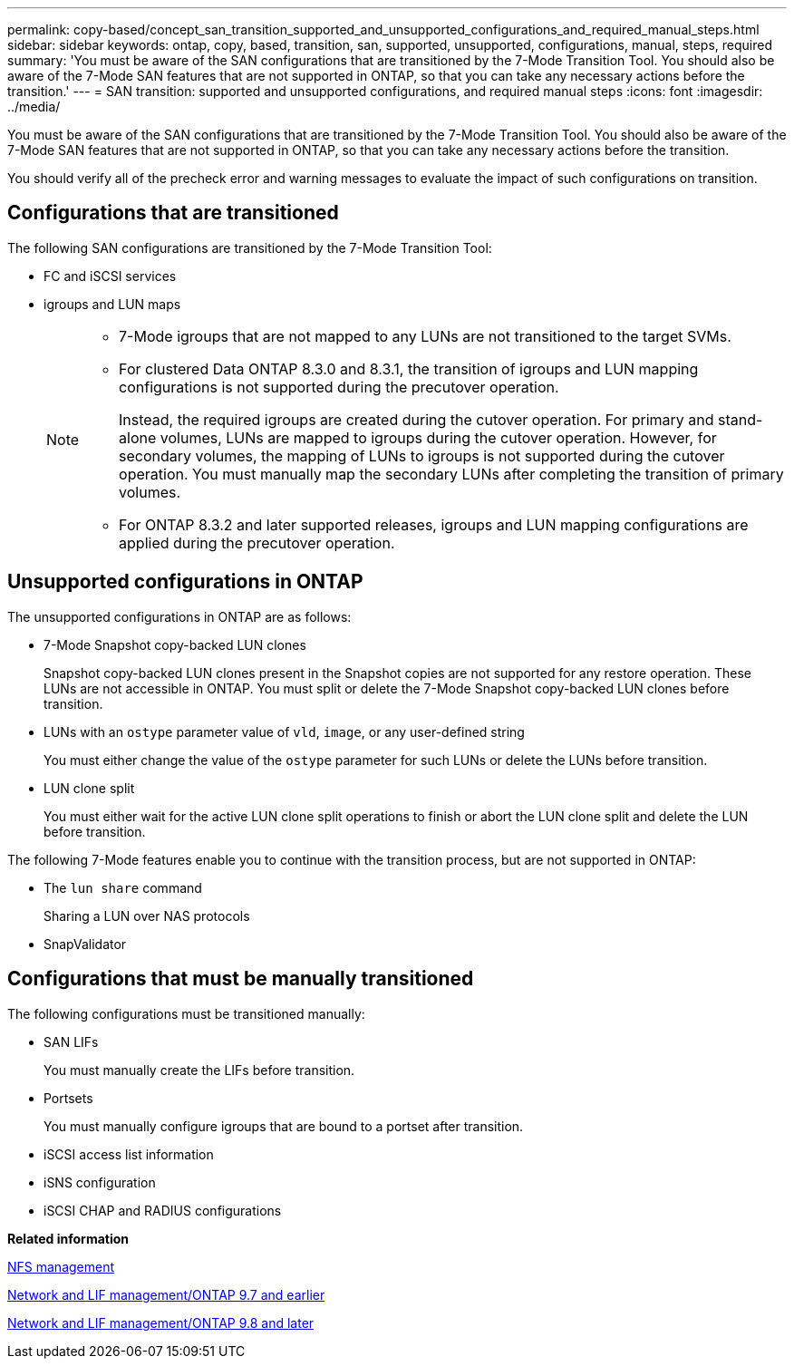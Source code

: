 ---
permalink: copy-based/concept_san_transition_supported_and_unsupported_configurations_and_required_manual_steps.html
sidebar: sidebar
keywords: ontap, copy, based, transition, san, supported, unsupported, configurations, manual, steps, required
summary: 'You must be aware of the SAN configurations that are transitioned by the 7-Mode Transition Tool. You should also be aware of the 7-Mode SAN features that are not supported in ONTAP, so that you can take any necessary actions before the transition.'
---
= SAN transition: supported and unsupported configurations, and required manual steps
:icons: font
:imagesdir: ../media/

//
//10-Jun-2021, added networking github repo link
//

[.lead]
You must be aware of the SAN configurations that are transitioned by the 7-Mode Transition Tool. You should also be aware of the 7-Mode SAN features that are not supported in ONTAP, so that you can take any necessary actions before the transition.

You should verify all of the precheck error and warning messages to evaluate the impact of such configurations on transition.

== Configurations that are transitioned

The following SAN configurations are transitioned by the 7-Mode Transition Tool:

* FC and iSCSI services
* igroups and LUN maps
+
[NOTE]
====
** 7-Mode igroups that are not mapped to any LUNs are not transitioned to the target SVMs.
** For clustered Data ONTAP 8.3.0 and 8.3.1, the transition of igroups and LUN mapping configurations is not supported during the precutover operation.
+
Instead, the required igroups are created during the cutover operation. For primary and stand-alone volumes, LUNs are mapped to igroups during the cutover operation. However, for secondary volumes, the mapping of LUNs to igroups is not supported during the cutover operation. You must manually map the secondary LUNs after completing the transition of primary volumes.

** For ONTAP 8.3.2 and later supported releases, igroups and LUN mapping configurations are applied during the precutover operation.
====

== Unsupported configurations in ONTAP

The unsupported configurations in ONTAP are as follows:

* 7-Mode Snapshot copy-backed LUN clones
+
Snapshot copy-backed LUN clones present in the Snapshot copies are not supported for any restore operation. These LUNs are not accessible in ONTAP. You must split or delete the 7-Mode Snapshot copy-backed LUN clones before transition.

* LUNs with an `ostype` parameter value of `vld`, `image`, or any user-defined string
+
You must either change the value of the `ostype` parameter for such LUNs or delete the LUNs before transition.

* LUN clone split
+
You must either wait for the active LUN clone split operations to finish or abort the LUN clone split and delete the LUN before transition.

The following 7-Mode features enable you to continue with the transition process, but are not supported in ONTAP:

* The `lun share` command
+
Sharing a LUN over NAS protocols

* SnapValidator

== Configurations that must be manually transitioned

The following configurations must be transitioned manually:

* SAN LIFs
+
You must manually create the LIFs before transition.

* Portsets
+
You must manually configure igroups that are bound to a portset after transition.

* iSCSI access list information
* iSNS configuration
* iSCSI CHAP and RADIUS configurations

*Related information*

https://docs.netapp.com/ontap-9/topic/com.netapp.doc.cdot-famg-nfs/home.html[NFS management]

https://docs.netapp.com/ontap-9/topic/com.netapp.doc.dot-cm-nmg/home.html[Network and LIF management/ONTAP 9.7 and earlier]

https://docs.netapp.com/us-en/ontap/networking/index.html[Network and LIF management/ONTAP 9.8 and later]
